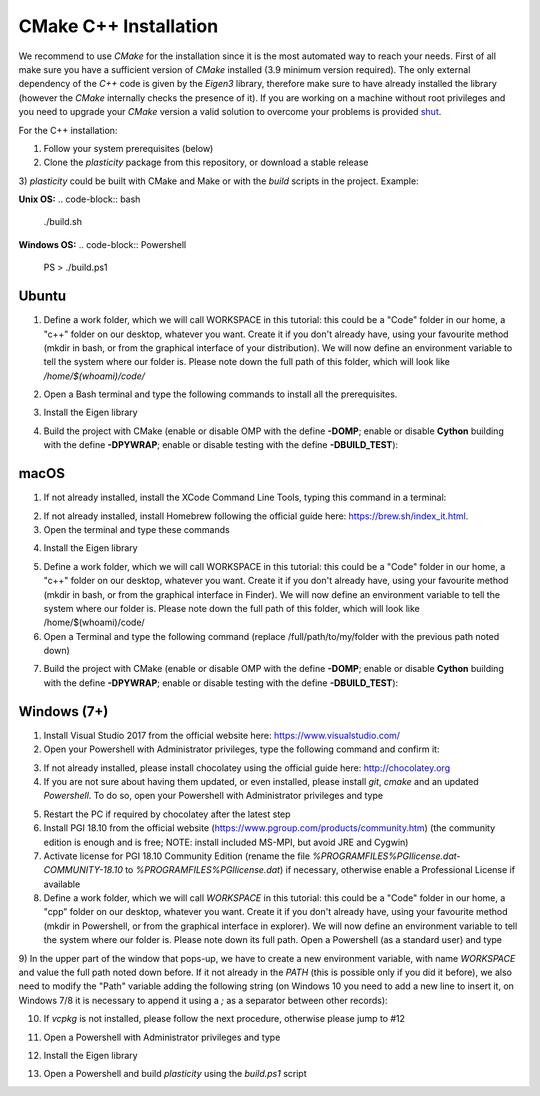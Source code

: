 CMake C++ Installation
======================

We recommend to use `CMake` for the installation since it is the most automated way to reach your needs.
First of all make sure you have a sufficient version of `CMake` installed (3.9 minimum version required).
The only external dependency of the `C++` code is given by the `Eigen3` library, therefore make sure to have already installed the library (however the `CMake` internally checks the presence of it).
If you are working on a machine without root privileges and you need to upgrade your `CMake` version a valid solution to overcome your problems is provided shut_.

For the C++ installation:

1) Follow your system prerequisites (below)

2) Clone the `plasticity` package from this repository, or download a stable release

.. code-block:: bash
  git clone https://github.com/Nico-Curti/plasticity.git
  cd plasticity

3) `plasticity` could be built with CMake and Make or with the *build* scripts in the project.
Example:

**Unix OS:**
.. code-block:: bash
  ./build.sh

**Windows OS:**
.. code-block:: Powershell
  PS \>                 ./build.ps1

Ubuntu
------

1) Define a work folder, which we will call WORKSPACE in this tutorial: this could be a "Code" folder in our home, a "c++" folder on our desktop, whatever you want. Create it if you don't already have, using your favourite method (mkdir in bash, or from the graphical interface of your distribution). We will now define an environment variable to tell the system where our folder is. Please note down the full path of this folder, which will look like `/home/$(whoami)/code/`

.. code-block:: bash
  echo -e "\n export WORKSPACE=/full/path/to/my/folder \n" >> ~/.bashrc
  source ~/.bashrc

2) Open a Bash terminal and type the following commands to install all the prerequisites.

.. code-block:: bash
  sudo add-apt-repository ppa:ubuntu-toolchain-r/test
  sudo apt-get update
  sudo apt-get install -y gcc-8 g++-8

  wget --no-check-certificate https://cmake.org/files/v3.13/cmake-3.13.1-Linux-x86_64.tar.gz
  tar -xzf cmake-3.13.1-Linux-x86_64.tar.gz
  export PATH=$PWD/cmake-3.13.1-Linux-x86_64/bin:$PATH

  sudo apt-get install -y make git dos2unix ninja-build
  git config --global core.autocrlf input
  git clone https://github.com/physycom/sysconfig

3) Install the Eigen library

.. code-block:: bash
  sudo apt-get install -y libeigen3-dev

4) Build the project with CMake (enable or disable OMP with the define **-DOMP**; enable or disable **Cython** building with the define **-DPYWRAP**; enable or disable testing with the define **-DBUILD_TEST**):

.. code-block:: bash
  cd $WORKSPACE
  git clone https://github.com/Nico-Curti/plasticity
  cd plasticity

  mkdir -p build
  cd build

  cmake -DOMP:BOOL=ON -DPYWRAP:BOOL=ON ..
  make -j
  cmake --build . --target install
  cd ..

macOS
-----

1) If not already installed, install the XCode Command Line Tools, typing this command in a terminal:

.. code-block:: bash
  xcode-select --install

2) If not already installed, install Homebrew following the official guide here: https://brew.sh/index_it.html.

3) Open the terminal and type these commands

.. code-block:: bash
  brew update
  brew upgrade
  brew install gcc@8
  brew install cmake make git ninja

4) Install the Eigen library

.. code-block:: bash
  brew install eigen

5) Define a work folder, which we will call WORKSPACE in this tutorial: this could be a "Code" folder in our home, a "c++" folder on our desktop, whatever you want. Create it if you don't already have, using your favourite method (mkdir in bash, or from the graphical interface in Finder). We will now define an environment variable to tell the system where our folder is. Please note down the full path of this folder, which will look like /home/$(whoami)/code/

6) Open a Terminal and type the following command (replace /full/path/to/my/folder with the previous path noted down)

.. code-block:: bash
  echo -e "\n export WORKSPACE=/full/path/to/my/folder \n" >> ~/.bash_profile
  source ~/.bash_profile

7) Build the project with CMake (enable or disable OMP with the define **-DOMP**; enable or disable **Cython** building with the define **-DPYWRAP**; enable or disable testing with the define **-DBUILD_TEST**):

.. code-block:: bash
  cd $WORKSPACE
  git clone https://github.com/Nico-Curti/plasticity
  cd plasticity

  mkdir -p build
  cd build

  cmake -DOMP:BOOL=ON -DPYWRAP:BOOL=ON ..
  make -j
  cmake --build . --target install
  cd ..

Windows (7+)
------------

1) Install Visual Studio 2017 from the official website here: https://www.visualstudio.com/

2) Open your Powershell with Administrator privileges, type the following command and confirm it:

.. code-block:: Powershell
  PS \>                 Set-ExecutionPolicy unrestricted

3) If not already installed, please install chocolatey using the official guide here: http://chocolatey.org

4) If you are not sure about having them updated, or even installed, please install `git`, `cmake` and an updated `Powershell`. To do so, open your Powershell with Administrator privileges and type

.. code-block:: Powershell
  PS \>                 cinst -y git cmake powershell

5) Restart the PC if required by chocolatey after the latest step

6) Install PGI 18.10 from the official website (https://www.pgroup.com/products/community.htm) (the community edition is enough and is free; NOTE: install included MS-MPI, but avoid JRE and Cygwin)

7) Activate license for PGI 18.10 Community Edition (rename the file `%PROGRAMFILES%\PGI\license.dat-COMMUNITY-18.10` to `%PROGRAMFILES%\PGI\license.dat`) if necessary, otherwise enable a Professional License if available

8) Define a work folder, which we will call `WORKSPACE` in this tutorial: this could be a "Code" folder in our home, a "cpp" folder on our desktop, whatever you want. Create it if you don't already have, using your favourite method (mkdir in Powershell, or from the graphical interface in explorer). We will now define an environment variable to tell the system where our folder is. Please note down its full path. Open a Powershell (as a standard user) and type

.. code-block:: Powershell
  PS \>                 rundll32 sysdm.cpl,EditEnvironmentVariables

9) In the upper part of the window that pops-up, we have to create a new environment variable, with name `WORKSPACE` and value the full path noted down before.
If it not already in the `PATH` (this is possible only if you did it before), we also need to modify the "Path" variable adding the following string (on Windows 10 you need to add a new line to insert it, on Windows 7/8 it is necessary to append it using a `;` as a separator between other records):

.. code-block:: cmd
                      %PROGRAMFILES%\CMake\bin

10) If `vcpkg` is not installed, please follow the next procedure, otherwise please jump to #12

.. code-block:: Powershell
  PS \>                 cd $env:WORKSPACE
  PS Code>              git clone https://github.com/Microsoft/vcpkg.git
  PS Code>              cd vcpkg
  PS Code\vcpkg>        .\bootstrap-vcpkg.bat

11) Open a Powershell with Administrator privileges and type

.. code-block:: Powershell
  PS \>                 cd $env:WORKSPACE
  PS Code>              cd vcpkg
  PS Code\vcpkg>        .\vcpkg integrate install

12) Install the Eigen library

.. code-block:: Powershell
  PS Code\vcpkg>        .\vcpkg install eigen3:x64-windows

13) Open a Powershell and build `plasticity` using the `build.ps1` script

.. code-block:: Powershell
  PS \>                 cd $env:WORKSPACE
  PS Code>              git clone https://github.com/Nico-Curti/plasticity
  PS Code>              cd plasticity
  PS Code\plasticity>   .\build.ps1

.. _shut: https://github.com/Nico-Curti/Shut
